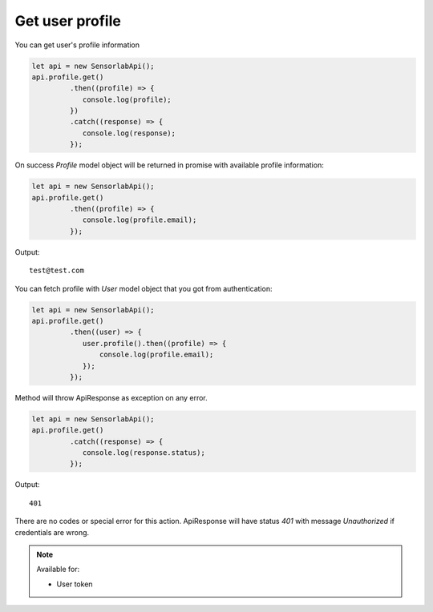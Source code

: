 Get user profile
~~~~~~~~~~~~~~~~

You can get user's profile information

.. code-block:: javascript

    let api = new SensorlabApi();
    api.profile.get()
             .then((profile) => {
                console.log(profile);
             })
             .catch((response) => {
                console.log(response);
             });

On success `Profile` model object will be returned in promise with available profile information:

.. code-block:: javascript

    let api = new SensorlabApi();
    api.profile.get()
             .then((profile) => {
                console.log(profile.email);
             });

Output::

    test@test.com

You can fetch profile with `User` model object that you got from authentication:

.. code-block:: javascript

    let api = new SensorlabApi();
    api.profile.get()
             .then((user) => {
                user.profile().then((profile) => {
                    console.log(profile.email);
                });
             });

Method will throw ApiResponse as exception on any error.

.. code-block:: javascript

    let api = new SensorlabApi();
    api.profile.get()
             .catch((response) => {
                console.log(response.status);
             });

Output::

    401

There are no codes or special error for this action. ApiResponse will have status `401` with message `Unauthorized` if credentials are wrong.

.. note::
    Available for:

    - User token